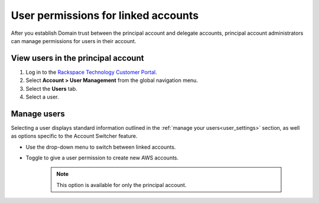 .. _access_permissions_users:

=======================================
User permissions for linked accounts
=======================================

After you establish Domain trust
between the principal account and delegate accounts,
principal account administrators can manage permissions
for users in their account.

View users in the principal account
~~~~~~~~~~~~~~~~~~~~~~~~~~~~~~~~~~~~~

#. Log in to the `Rackspace Technology Customer Portal <https://login.rackspace.com>`_.

#. Select **Account > User Management** from the global navigation menu.

#. Select the **Users** tab.

#. Select a user.

.. image:: //docs/portal-onboarding-guide/_images/acct_users.png
    :alt: **account switcher**


Manage users
~~~~~~~~~~~~~~

Selecting a user displays standard information outlined in the :ref:`manage your users<user_settings>` section,
as well as options specific to the Account Switcher feature.

- Use the drop-down menu to switch between linked accounts.

- Toggle to give a user permission to create new AWS accounts.

   .. note::

      This option is available for only the principal account.

.. image:: //docs/portal-onboarding-guide/_images/acct_single_users.png
    :alt: **account switcher**

